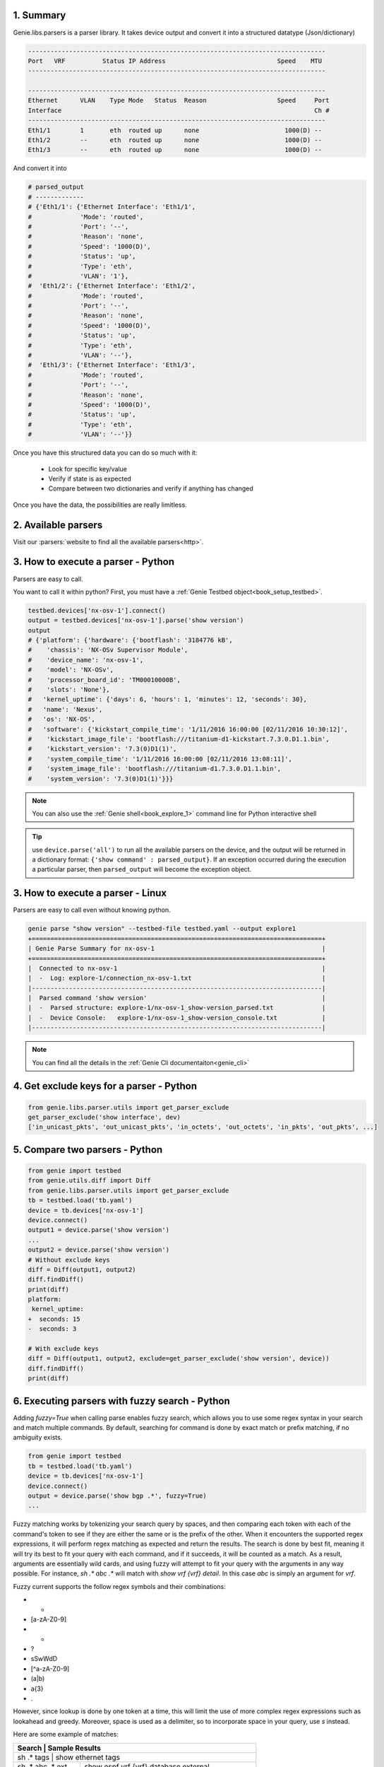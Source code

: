 .. _book_parser:

.. raw:: html

   <h2>Genie Parser Recipes</h2>

1. Summary
----------

Genie.libs.parsers is a parser library. It takes device output and convert it
into a structured datatype (Json/dictionary)

.. code-block:: text

    --------------------------------------------------------------------------------
    Port   VRF          Status IP Address                              Speed    MTU
    --------------------------------------------------------------------------------

    --------------------------------------------------------------------------------
    Ethernet      VLAN    Type Mode   Status  Reason                   Speed     Port
    Interface                                                                    Ch #
    --------------------------------------------------------------------------------
    Eth1/1        1       eth  routed up      none                       1000(D) --
    Eth1/2        --      eth  routed up      none                       1000(D) --
    Eth1/3        --      eth  routed up      none                       1000(D) --

And convert it into

.. code-block:: text

    # parsed_output
    # -------------
    # {'Eth1/1': {'Ethernet Interface': 'Eth1/1',
    #             'Mode': 'routed',
    #             'Port': '--',
    #             'Reason': 'none',
    #             'Speed': '1000(D)',
    #             'Status': 'up',
    #             'Type': 'eth',
    #             'VLAN': '1'},
    #  'Eth1/2': {'Ethernet Interface': 'Eth1/2',
    #             'Mode': 'routed',
    #             'Port': '--',
    #             'Reason': 'none',
    #             'Speed': '1000(D)',
    #             'Status': 'up',
    #             'Type': 'eth',
    #             'VLAN': '--'},
    #  'Eth1/3': {'Ethernet Interface': 'Eth1/3',
    #             'Mode': 'routed',
    #             'Port': '--',
    #             'Reason': 'none',
    #             'Speed': '1000(D)',
    #             'Status': 'up',
    #             'Type': 'eth',
    #             'VLAN': '--'}}


Once you have this structured data you can do so much with it:

    * Look for specific key/value
    * Verify if state is as expected
    * Compare between two dictionaries and verify if anything has changed

Once you have the data, the possibilities are really limitless.

2. Available parsers
--------------------

Visit our :parsers:`website to find all the available parsers<http>`.


3. How to execute a parser - Python
-----------------------------------

Parsers are easy to call.

You want to call it within python? First, you must have a :ref:`Genie Testbed
object<book_setup_testbed>`.

.. raw:: html

    <i class="fa fa-anchor"></i>
    <span style='color:#6ab0de'>Python</span>

.. code-block:: python

    testbed.devices['nx-osv-1'].connect()
    output = testbed.devices['nx-osv-1'].parse('show version')
    output
    # {'platform': {'hardware': {'bootflash': '3184776 kB',
    #    'chassis': 'NX-OSv Supervisor Module',
    #    'device_name': 'nx-osv-1',
    #    'model': 'NX-OSv',
    #    'processor_board_id': 'TM00010000B',
    #    'slots': 'None'},
    #   'kernel_uptime': {'days': 6, 'hours': 1, 'minutes': 12, 'seconds': 30},
    #   'name': 'Nexus',
    #   'os': 'NX-OS',
    #   'software': {'kickstart_compile_time': '1/11/2016 16:00:00 [02/11/2016 10:30:12]',
    #    'kickstart_image_file': 'bootflash:///titanium-d1-kickstart.7.3.0.D1.1.bin',
    #    'kickstart_version': '7.3(0)D1(1)',
    #    'system_compile_time': '1/11/2016 16:00:00 [02/11/2016 13:08:11]',
    #    'system_image_file': 'bootflash:///titanium-d1.7.3.0.D1.1.bin',
    #    'system_version': '7.3(0)D1(1)'}}}

.. note::

    You can also use the :ref:`Genie shell<book_explore_1>` command line for
    Python interactive shell

.. tip::

	use ``device.parse('all')`` to run all the available parsers on the device, and the output will be returned in a dictionary
	format: ``{'show command' : parsed_output}``. If an exception occurred during the execution a particular parser, then ``parsed_output`` will become the exception object.

3. How to execute a parser - Linux
----------------------------------

Parsers are easy to call even without knowing python. 

.. raw:: html

    <i class="fa fa-linux"></i>
    <span style='color:#6ab0de'>Bash</span>

.. code-block:: bash

    genie parse "show version" --testbed-file testbed.yaml --output explore1
    +==============================================================================+
    | Genie Parse Summary for nx-osv-1                                             |
    +==============================================================================+
    |  Connected to nx-osv-1                                                       |
    |  -  Log: explore-1/connection_nx-osv-1.txt                                   |
    |------------------------------------------------------------------------------|
    |  Parsed command 'show version'                                               |
    |  -  Parsed structure: explore-1/nx-osv-1_show-version_parsed.txt             |
    |  -  Device Console:   explore-1/nx-osv-1_show-version_console.txt            |
    |------------------------------------------------------------------------------|

.. note::

   You can find all the details in the :ref:`Genie Cli
   documentaiton<genie_cli>`

4. Get exclude keys for a parser - Python
-----------------------------------------

.. code-block:: python

    from genie.libs.parser.utils import get_parser_exclude
    get_parser_exclude('show interface', dev)
    ['in_unicast_pkts', 'out_unicast_pkts', 'in_octets', 'out_octets', 'in_pkts', 'out_pkts', ...]

5. Compare two parsers - Python
-------------------------------

.. code-block:: python

    from genie import testbed
    from genie.utils.diff import Diff
    from genie.libs.parser.utils import get_parser_exclude
    tb = testbed.load('tb.yaml')
    device = tb.devices['nx-osv-1']
    device.connect()
    output1 = device.parse('show version')
    ...
    output2 = device.parse('show version')
    # Without exclude keys
    diff = Diff(output1, output2)
    diff.findDiff()
    print(diff)
    platform:
     kernel_uptime:
    +  seconds: 15
    -  seconds: 3

    # With exclude keys
    diff = Diff(output1, output2, exclude=get_parser_exclude('show version', device))
    diff.findDiff()
    print(diff)

6. Executing parsers with fuzzy search - Python
-----------------------------------------------

Adding `fuzzy=True` when calling parse enables fuzzy search, which allows you to
use some regex syntax in your search and match multiple commands. By default, 
searching for command is done by exact match or prefix matching, if no ambiguity
exists.

.. code-block:: python

    from genie import testbed
    tb = testbed.load('tb.yaml')
    device = tb.devices['nx-osv-1']
    device.connect()
    output = device.parse('show bgp .*', fuzzy=True)
    ...


Fuzzy matching works by tokenizing your search query by spaces, and then 
comparing each token with each of the command's token to see if they are either
the same or is the prefix of the other. When it encounters the supported regex 
expressions, it will perform regex matching as expected and return the results. 
The search is done by best fit, meaning it will try its best to fit your query
with each command, and if it succeeds, it will be counted as a match. As a 
result, arguments are essentially wild cards, and using fuzzy will attempt to
fit your query with the arguments in any way possible. For instance, 
`sh .* abc .*` will match with `show vrf {vrf} detail`. In this case `abc` is 
simply an argument for `vrf`.

Fuzzy current supports the follow regex symbols and their combinations:

- *
- [a-zA-Z0-9]
- +
- ?
- \s\S\w\W\d\D
- [^a-zA-Z0-9]
- (a|b)
- a{3}
- .

However, since lookup is done by one token at a time, this will limit the use of 
more complex regex expressions such as lookahead and greedy. Moreover, space is 
used as a delimiter, so to incorporate space in your query, use `\s` instead.

Here are some example of matches: 

+----------------------------------------------------------------------------------+
| Search                       |                                    Sample Results |
+==================================================================================+
| sh .* tags                   |                                show ethernet tags |
+------------------------------+---------------------------------------------------+
| sh .* abc .* ext             |             show ospf vrf {vrf} database external |
+------------------------------+---------------------------------------------------+
| sh .* [a-z]* ext\S+          |                       show ted database extensive |
|                              |                    show ospf3 interface extensive |
|                              |     show ospf vrf all-inclusive database external |
|                              |                                               ... |
+------------------------------+---------------------------------------------------+

Fuzzy matching will return multiple parsed results in the form of a dictionary,
where the key indicates the command executed and the value is the output. In
some cases, commands that are not enabled on the device will be executed too,
and consequently throw an error in your script. To silence these exceptions, 
attach `continue_on_failure=True` to your parse call:

.. code-block:: python

    output = device.parse('show .*', fuzzy=True, continue_on_failure=True)
    ...

This will execute all the commands without raising an exception. Any silenced
errors can be accessed through `output['exceptions']`, which is a dictionary
of the command that failed mapped to its corresponding error message.

7. Getting the raw ouput of a parser
------------------------------------

Adding `raw_data=True` when calling parse gives you access to the raw output of the command. All you need to do is get the value in 
the attribute named raw_output. This attribute contains a list of dictionaries containing all commands executed for this parser call.
Each item has three keys: 
- command: a string containing the command that was executed.
- kwargs: the keyword arguments required to execute the command.
- output: a string containing the raw output

.. code-block:: python

    dev = testbed.devices['R1_xe']
    out = dev.parse('show version', raw_data=True)
    out.raw_output
    [{'command': 'show version', 'kwargs': {}, 'output': 'Cisco IOS XE Software, Version 17.03.01a\r\n...'}]
    ...

The device has to be connected, otherwise the attribute will not be created and you will only get the parsed output.

.. note::

   You need pyATS 22.5 or greater to use this feature.


8. External Parsers/APIs
------------------------

What is an external parser/api?
```````````````````````````````

In short, they are parsers and apis which have been developed but are not yet ready for open-source releases.


Step-By-Step Guide For Local Genie Library Implementation:
``````````````````````````````````````````````````````````

1. Create a directory to store external parsers and external apis, respectively.

.. code-block:: bash

    mkdir /Users/<username>/Desktop/external_parser
    mkdir /Users/<username>/Desktop/external_api


2. Create __init__.py under the root folder (if it doesn't exist)

.. code-block:: bash

    # the following example is for external parser directory - follow the same steps for external api directory
    cd /Users/<username>/Desktop/external_parser
    vim __init__.py

    # inside the __init__.py file
    # declare the package with genie abstract
    from genie import abstract
    abstract.declare_package(__name__)


3. Create specific os subfolder under root folder

.. code-block:: bash

    # the following example is for parsers - follow the same steps for external api directory

    # eg, for iosxe parser
    mkdir iosxe
    cd iosxe/

    # for c9300 platform under iosxe
    mkdir -p iosxe/c9300


4. Create __init__.py under the os folder (and platform) folder

.. code-block:: bash

    # the following example is for parsers - follow the same steps for external api directory

    cd iosxe/
    vim __init__.py

    # inside the __init__.py file
    # declare the device os token with genie abstract
    from genie import abstract
    abstract.declare_token(__name__)

    # do the same for platform folder
    cd c9300/
    vim __init__.py

    # declare the device platform token with genie abstract
    from genie import abstract
    abstract.declare_token(__name__)


5. Create or overwrite libraries under the corresponding os folder
        
    Refer to the official Genie documentation for how to develop parsers and apis:
        how to write a parser:  https://pubhub.devnetcloud.com/media/pyats-development-guide/docs/writeparser/writeparser.html
        genie parser github repo: https://github.com/CiscoTestAutomation/genieparser/tree/master/src/genie/libs/parser
        current available parsers: https://pubhub.devnetcloud.com/media/genie-feature-browser/docs/#/parsers
        
    Refer to the following links to write apis:
        api guideline: https://pubhub.devnetcloud.com/media/genie-docs/docs/userguide/apis/index.html
        genie api github repo: https://github.com/CiscoTestAutomation/genielibs/tree/master/pkgs/sdk-pkg/src/genie/libs/sdk/apis
        current available apis: https://pubhub.devnetcloud.com/media/genie-feature-browser/docs/#/apis

    
External parser tree structure example:

.. code-block:: bash

    # inside /Users/<username>/Desktop/external_parser
    .
    ├── __init__.py
    ├── iosxe
    │   ├── __init__.py
    │   ├── c9300
    │   │   ├── __init__.py
    │   │   └── show_platform.py
    │   └── show_clock.py
    └── iosxr
        ├── __init__.py
        └── show_clock.py

    
6. Export the parser root folder name and path to environment variable PYATS_LIBS_EXTERNAL_PARSER and PYTHONPATH or use pyats.conf file to include the external package
NOTE: this is already done for you if you are using the `DevAT Activate Script <https://cisco.sharepoint.com/sites/PolarisDevAT/SitePages/SDK%20Knowledge%20bank.aspx#option-1-using-devat-activate-script>`_.

    a. use environment variable

    .. code-block:: bash
            
        export PYTHONPATH=/Users/<username>/Desktop:$PYTHONPATH
        export PYATS_LIBS_EXTERNAL_PARSER='external_parser'
        export PYATS_LIBS_EXTERNAL_API='external_api'

    b. use pyats.conf file, this file is located at ~/.pyats/ folder, if you don't have it, please create one

    .. code-block:: bash

        export PYTHONPATH=$/Users/<username>/Desktop:$PYTHONPATH

        cd ~/.pyats/
        vim pyats.conf

        # Inside pyats.conf file, add the following settings
        [pyats.libs]
        external.parser = external_parser
        external.api = external_api

And that's it! From here onwards, you should be able to use these libraries.

    
Using Local/Private/Overwrite Genie Libraries:
``````````````````````````````````````````````
When following the above steps, your local override/private libraries (part of the external_api/parser folder) should be automatically picked up by Genie library infrastructure. These "overrides" will work as if they are directly part of the library system, no additional work necessary.

.. code-block:: bash

    # calling device parsers
    output = device.parse('show version')

    # calling device apis
    output = device.api.configure_cdp(...)
    
Follow the standard Genie library usage/guidelines for how apis and parsers are invoked.

https://pubhub.devnetcloud.com/media/genie-docs/docs/cookbooks/index.html#explore-genie


Do not importing them directly in your script as it will cause an ImportError since the parsers are not in your PYTHONPATH. That is, do not do the following:

.. code-block:: bash
        
    from cisco.pyats.libs.genie.external_parser.iosxe.some_useful_parsers import some_parser
